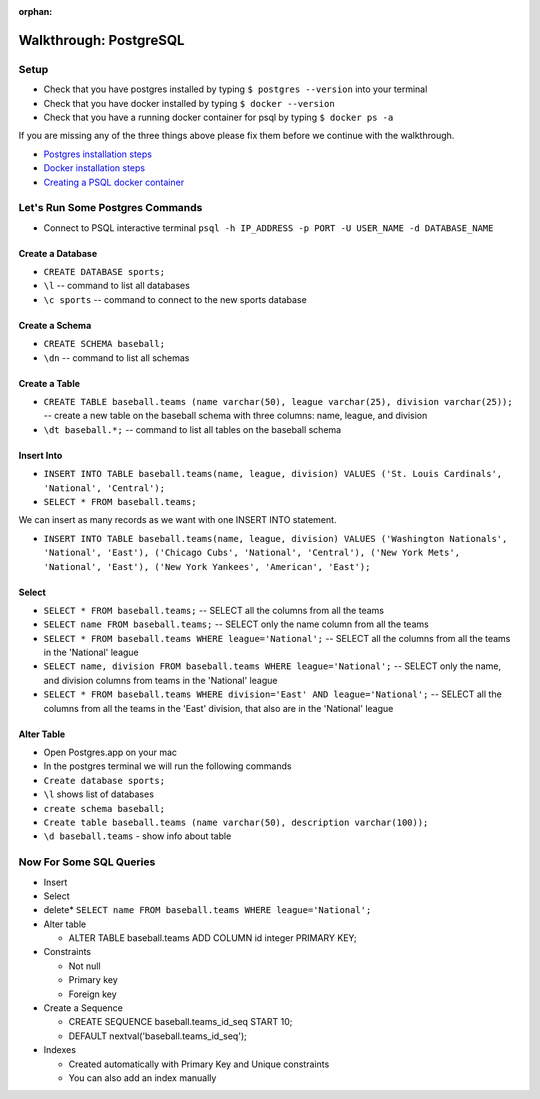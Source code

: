 :orphan:

.. _postgres-walkthrough:

=======================
Walkthrough: PostgreSQL
=======================

Setup
-----

* Check that you have postgres installed by typing ``$ postgres --version`` into your terminal
* Check that you have docker installed by typing ``$ docker --version``
* Check that you have a running docker container for psql by typing ``$ docker ps -a``

If you are missing any of the three things above please fix them before we continue with the walkthrough.

* `Postgres installation steps <../../installations/postgres/>`_
* `Docker installation steps <../../installations/docker/>`_
* `Creating a PSQL docker container <../../installations/docker-psql/>`_

Let's Run Some Postgres Commands
--------------------------------

* Connect to PSQL interactive terminal ``psql -h IP_ADDRESS -p PORT -U USER_NAME -d DATABASE_NAME``

Create a Database
+++++++++++++++++

* ``CREATE DATABASE sports;``
* ``\l`` -- command to list all databases
* ``\c sports`` -- command to connect to the new sports database

Create a Schema
+++++++++++++++

* ``CREATE SCHEMA baseball;``
* ``\dn`` -- command to list all schemas

Create a Table
++++++++++++++

* ``CREATE TABLE baseball.teams (name varchar(50), league varchar(25), division varchar(25));`` -- create a new table on the baseball schema with three columns: name, league, and division
* ``\dt baseball.*;`` -- command to list all tables on the baseball schema

Insert Into
+++++++++++

* ``INSERT INTO TABLE baseball.teams(name, league, division) VALUES ('St. Louis Cardinals', 'National', 'Central');``
* ``SELECT * FROM baseball.teams;``

We can insert as many records as we want with one INSERT INTO statement.

* ``INSERT INTO TABLE baseball.teams(name, league, division) VALUES ('Washington Nationals', 'National', 'East'), ('Chicago Cubs', 'National', 'Central'), ('New York Mets', 'National', 'East'), ('New York Yankees', 'American', 'East');``

Select
++++++

* ``SELECT * FROM baseball.teams;`` -- SELECT all the columns from all the teams
* ``SELECT name FROM baseball.teams;`` -- SELECT only the name column from all the teams
* ``SELECT * FROM baseball.teams WHERE league='National';`` -- SELECT all the columns from all the teams in the 'National' league
* ``SELECT name, division FROM baseball.teams WHERE league='National';`` -- SELECT only the name, and division columns from teams in the 'National' league
* ``SELECT * FROM baseball.teams WHERE division='East' AND league='National';`` -- SELECT all the columns from all the teams in the 'East' division, that also are in the 'National' league

Alter Table
+++++++++++




* Open Postgres.app on your mac
* In the postgres terminal we will run the following commands
* ``Create database sports;``
* ``\l`` shows list of databases
* ``create schema baseball;``
* ``Create table baseball.teams (name varchar(50), description varchar(100));``
* ``\d baseball.teams`` - show info about table

Now For Some SQL Queries
------------------------
* Insert
* Select
* delete* ``SELECT name FROM baseball.teams WHERE league='National';``
* Alter table

  * ALTER TABLE baseball.teams ADD COLUMN id integer PRIMARY KEY;

* Constraints

  * Not null
  * Primary key
  * Foreign key

* Create a Sequence

  * CREATE SEQUENCE baseball.teams_id_seq START 10;
  * DEFAULT nextval('baseball.teams_id_seq');

* Indexes

  * Created automatically with Primary Key and Unique constraints
  * You can also add an index manually
